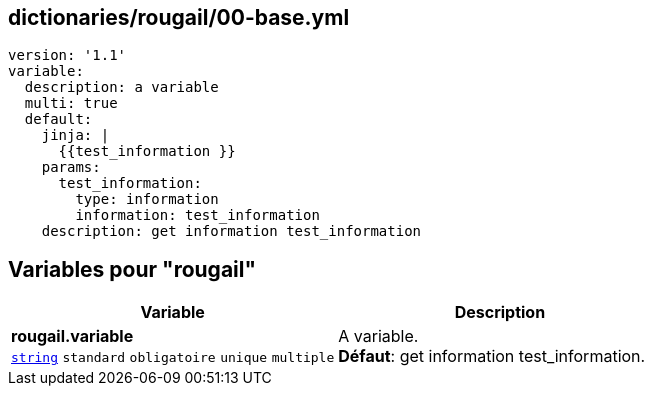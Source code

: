 == dictionaries/rougail/00-base.yml

[,yaml]
----
version: '1.1'
variable:
  description: a variable
  multi: true
  default:
    jinja: |
      {{test_information }}
    params:
      test_information:
        type: information
        information: test_information
    description: get information test_information
----
== Variables pour "rougail"

[cols="130a,130a",options="header"]
|====
| Variable                                                                                                                         | Description                                                                                                                      
| 
**rougail.variable** +
`https://rougail.readthedocs.io/en/latest/variable.html#variables-types[string]` `standard` `obligatoire` `unique` `multiple`                                                                                                                                  | 
A variable. +
**Défaut**: get information test_information.                                                                                                                                  
|====


